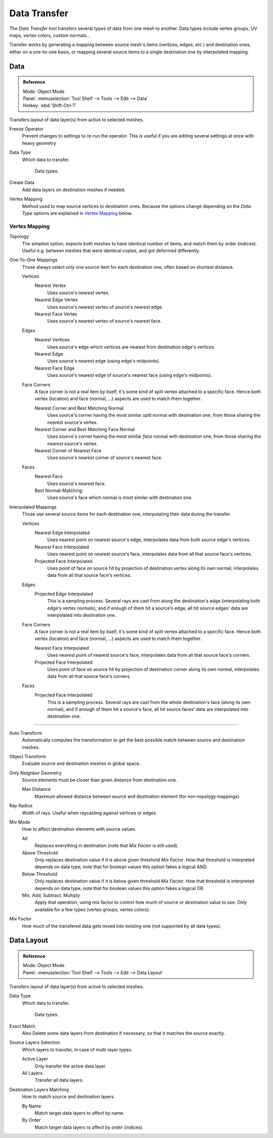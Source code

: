 
*************
Data Transfer
*************

The *Data Transfer* tool transfers several types of data from one mesh to another.
Data types include vertex groups, UV maps, vertex colors, custom normals...

Transfer works by generating a mapping between source mesh's items (vertices, edges, etc.)
and destination ones, either on a one-to-one basis, or mapping several source items
to a single destination one by interpolated mapping.


.. _bpy.ops.object.data_transfer:

Data
====

.. admonition:: Reference
   :class: refbox

   | Mode:     Object Mode
   | Panel:    :menuselection:`Tool Shelf --> Tools --> Edit --> Data`
   | Hotkey:   :kbd:`Shift-Ctrl-T`

Transfers layout of data layer(s) from active to selected meshes.

Freeze Operator
   Prevent changes to settings to re-run the operator.
   This is useful if you are editing several settings at once with heavy geometry
Data Type
   Which data to transfer.

   .. figure:: /images/modeling_meshes_editing_data-transfer.png

      Data types.

Create Data
   Add data layers on destination meshes if needed.
Vertex Mapping
   Method used to map source vertices to destination ones.
   Because the options change depending on the *Data Type*
   options are explained in `Vertex Mapping`_ below.


Vertex Mapping
--------------

.. ToDo sub headlines

Topology
   The simplest option, expects both meshes to have identical number of items, and match them by order (indices).
   Useful e.g. between meshes that were identical copies, and got deformed differently.

One-To-One Mappings
   Those always select only one source item for each destination one, often based on shortest distance.

   Vertices
      Nearest Vertex
         Uses source's nearest vertex.

      Nearest Edge Vertex
         Uses source's nearest vertex of source's nearest edge.

      Nearest Face Vertex
         Uses source's nearest vertex of source's nearest face.

   Edges
      Nearest Vertices
         Uses source's edge which vertices are nearest from destination edge's vertices.

      Nearest Edge
         Uses source's nearest edge (using edge's midpoints).
      Nearest Face Edge
         Uses source's nearest edge of source's nearest face (using edge's midpoints).
   Face Corners
      A face corner is not a real item by itself, it's some kind of split vertex attached to a specific face.
      Hence both vertex (location) and face (normal, ...) aspects are used to match them together.

      Nearest Corner and Best Matching Normal
         Uses source's corner having the most similar *split* normal with destination one,
         from those sharing the nearest source's vertex.
      Nearest Corner and Best Matching Face Normal
         Uses source's corner having the most similar *face* normal with destination one,
         from those sharing the nearest source's vertex.
      Nearest Corner of Nearest Face
         Uses source's nearest corner of source's nearest face.
   Faces
      Nearest Face
         Uses source's nearest face.
      Best Normal-Matching:
         Uses source's face which normal is most similar with destination one.
Interpolated Mappings
   Those use several source items for each destination one, interpolating their data during the transfer.

   Vertices
      Nearest Edge Interpolated
         Uses nearest point on nearest source's edge, interpolates data from both source edge's vertices.
      Nearest Face Interpolated
         Uses nearest point on nearest source's face, interpolates data from all that source face's vertices.
      Projected Face Interpolated
         Uses point of face on source hit by projection of destination vertex along its own normal,
         interpolates data from all that source face's vertices.
   Edges
      Projected Edge Interpolated
         This is a sampling process. Several rays are cast from along the destination's edge
         (interpolating both edge's vertex normals), and if enough of them hit a source's edge,
         all hit source edges' data are interpolated into destination one.
   Face Corners
      A face corner is not a real item by itself, it's some kind of split vertex attached to a specific face.
      Hence both vertex (location) and face (normal, ...) aspects are used to match them together.

      Nearest Face Interpolated
         Uses nearest point of nearest source's face, interpolates data from all that source face's corners.
      Projected Face Interpolated
         Uses point of face on source hit by projection of destination corner along its own normal,
         interpolates data from all that source face's corners.
   Faces
      Projected Face Interpolated
         This is a sampling process. Several rays are cast from the whole destination's face (along its own normal),
         and if enough of them hit a source's face, all hit source faces' data are interpolated into destination one.

------------------

Auto Transform
   Automatically computes the transformation to get the best possible match between source and destination meshes.
Object Transform
   Evaluate source and destination meshes in global space.
Only Neighbor Geometry
   Source elements must be closer than given distance from destination one.

   Max Distance
      Maximum allowed distance between source and destination element (for non-topology mappings).

.. The below definition is confusing for users. Change?

Ray Radius
   Width of rays. Useful when raycasting against vertices or edges.
Mix Mode
   How to affect destination elements with source values.

   All
      Replaces everything in destination (note that *Mix Factor* is still used).
   Above Threshold
      Only replaces destination value if it is above given threshold *Mix Factor*.
      How that threshold is interpreted depends on data type,
      note that for boolean values this option fakes a logical AND.
   Below Threshold
      Only replaces destination value if it is below given threshold *Mix Factor*.
      How that threshold is interpreted depends on data type,
      note that for boolean values this option fakes a logical OR.
   Mix, Add, Subtract, Multiply
      Apply that operation, using mix factor to control how much of source or destination value to use.
      Only available for a few types (vertex groups, vertex colors).
Mix Factor
   How much of the transfered data gets mixed into existing one (not supported by all data types).


.. _bpy.ops.object.datalayout_transfer:

Data Layout
===========

.. admonition:: Reference
   :class: refbox

   | Mode:     Object Mode
   | Panel:    :menuselection:`Tool Shelf --> Tools --> Edit --> Data Layout`

Transfers layout of data layer(s) from active to selected meshes.

Data Type
   Which data to transfer.

   .. figure:: /images/modeling_meshes_editing_data-transfer.png

      Data types.

Exact Match
   Also Delete some data layers from destination if necessary, so that it matches the source exactly.
Source Layers Selection
   Which layers to transfer, in case of multi-layer types.

   Active Layer
      Only transfer the active data layer.
   All Layers
      Transfer all data layers.

Destination Layers Matching
   How to match source and destination layers.

   By Name
      Match target data layers to affect by name.
   By Order
      Match target data layers to affect by order (indices).
